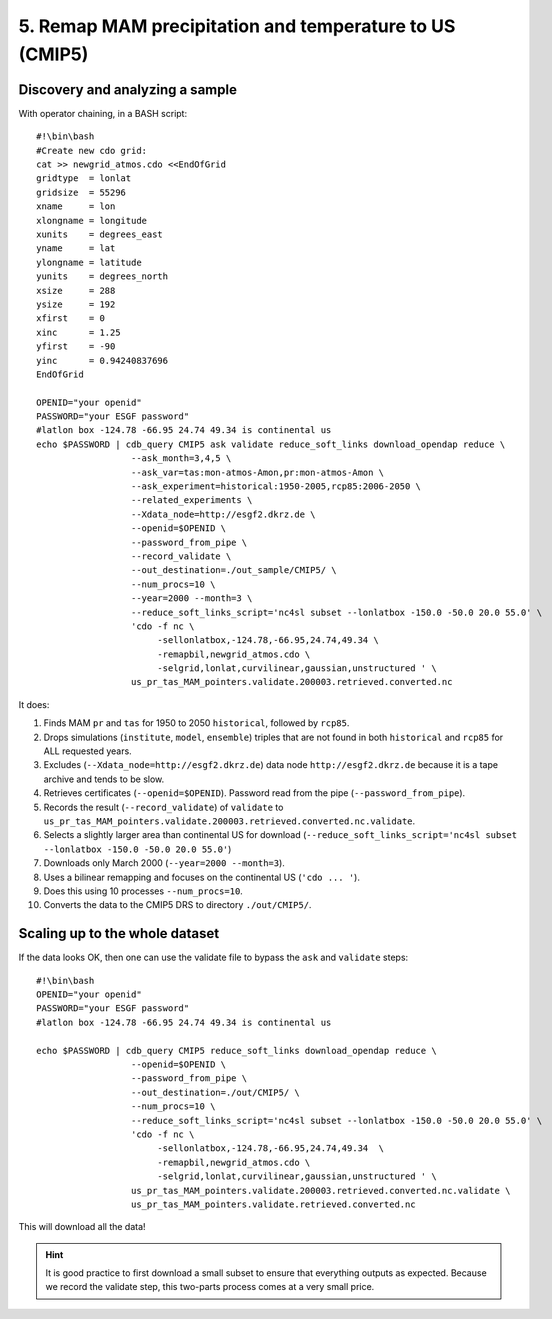 5. Remap MAM precipitation and temperature to US (CMIP5)
--------------------------------------------------------

Discovery and analyzing a sample
^^^^^^^^^^^^^^^^^^^^^^^^^^^^^^^^

With operator chaining, in a BASH script::

    #!\bin\bash
    #Create new cdo grid:
    cat >> newgrid_atmos.cdo <<EndOfGrid
    gridtype  = lonlat
    gridsize  = 55296
    xname     = lon
    xlongname = longitude
    xunits    = degrees_east
    yname     = lat
    ylongname = latitude
    yunits    = degrees_north
    xsize     = 288
    ysize     = 192
    xfirst    = 0
    xinc      = 1.25
    yfirst    = -90
    yinc      = 0.94240837696
    EndOfGrid

    OPENID="your openid"
    PASSWORD="your ESGF password"
    #latlon box -124.78 -66.95 24.74 49.34 is continental us
    echo $PASSWORD | cdb_query CMIP5 ask validate reduce_soft_links download_opendap reduce \
                      --ask_month=3,4,5 \
                      --ask_var=tas:mon-atmos-Amon,pr:mon-atmos-Amon \
                      --ask_experiment=historical:1950-2005,rcp85:2006-2050 \
                      --related_experiments \
                      --Xdata_node=http://esgf2.dkrz.de \
                      --openid=$OPENID \
                      --password_from_pipe \
                      --record_validate \
                      --out_destination=./out_sample/CMIP5/ \
                      --num_procs=10 \
                      --year=2000 --month=3 \
                      --reduce_soft_links_script='nc4sl subset --lonlatbox -150.0 -50.0 20.0 55.0' \
                      'cdo -f nc \
                           -sellonlatbox,-124.78,-66.95,24.74,49.34 \
                           -remapbil,newgrid_atmos.cdo \
                           -selgrid,lonlat,curvilinear,gaussian,unstructured ' \
                      us_pr_tas_MAM_pointers.validate.200003.retrieved.converted.nc
It does:

#. Finds MAM ``pr`` and ``tas`` for 1950 to 2050 ``historical``, followed by ``rcp85``.
#. Drops simulations (``institute``, ``model``, ``ensemble``) triples that are not found in both ``historical`` and ``rcp85`` for ALL requested years.
#. Excludes (``--Xdata_node=http://esgf2.dkrz.de``) data node ``http://esgf2.dkrz.de`` because it is a tape archive and tends to be slow.
#. Retrieves certificates (``--openid=$OPENID``). Password read from the pipe (``--password_from_pipe``).
#. Records the result (``--record_validate``) of ``validate`` to ``us_pr_tas_MAM_pointers.validate.200003.retrieved.converted.nc.validate``.
#. Selects a slightly larger area than continental US for download (``--reduce_soft_links_script='nc4sl subset --lonlatbox -150.0 -50.0 20.0 55.0'``)
#. Downloads only March 2000 (``--year=2000 --month=3``).
#. Uses a bilinear remapping and focuses on the continental US (``'cdo ... '``).
#. Does this using 10 processes ``--num_procs=10``.
#. Converts the data to the CMIP5 DRS to directory ``./out/CMIP5/``.

Scaling up to the whole dataset
^^^^^^^^^^^^^^^^^^^^^^^^^^^^^^^

If the data looks OK, then one can use the validate file to bypass the ``ask`` and ``validate`` steps::

    #!\bin\bash
    OPENID="your openid"
    PASSWORD="your ESGF password"
    #latlon box -124.78 -66.95 24.74 49.34 is continental us

    echo $PASSWORD | cdb_query CMIP5 reduce_soft_links download_opendap reduce \
                      --openid=$OPENID \
                      --password_from_pipe \
                      --out_destination=./out/CMIP5/ \
                      --num_procs=10 \
                      --reduce_soft_links_script='nc4sl subset --lonlatbox -150.0 -50.0 20.0 55.0' \
                      'cdo -f nc \
                           -sellonlatbox,-124.78,-66.95,24.74,49.34  \
                           -remapbil,newgrid_atmos.cdo \
                           -selgrid,lonlat,curvilinear,gaussian,unstructured ' \
                      us_pr_tas_MAM_pointers.validate.200003.retrieved.converted.nc.validate \
                      us_pr_tas_MAM_pointers.validate.retrieved.converted.nc

This will download all the data!

.. hint:: It is good practice to first download a small subset to ensure that everything outputs as expected.
          Because we record the validate step, this two-parts process comes at a very small price.
